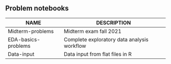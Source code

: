 #+options: toc:nil
** Problem notebooks
   
| NAME                | DESCRIPTION                                 |
|---------------------+---------------------------------------------|
| Midterm-problems    | Midterm exam fall 2021                      |
| EDA-basics-problems | Complete exploratory data analysis workflow |
| Data-input          | Data input from flat files in R             |

  [[../img/problem.gif]]

